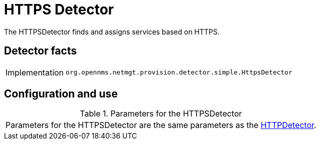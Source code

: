 = HTTPS Detector

The HTTPSDetector finds and assigns services based on HTTPS.

== Detector facts

[options="autowidth"]
|===
| Implementation | `org.opennms.netmgt.provision.detector.simple.HttpsDetector`
|===

== Configuration and use

.Parameters for the HTTPSDetector
|===
| Parameters for the HTTPSDetector are the same parameters as the <<provisioning/detectors/HttpDetector.adoc#HttpDetector, HTTPDetector>>.
|===